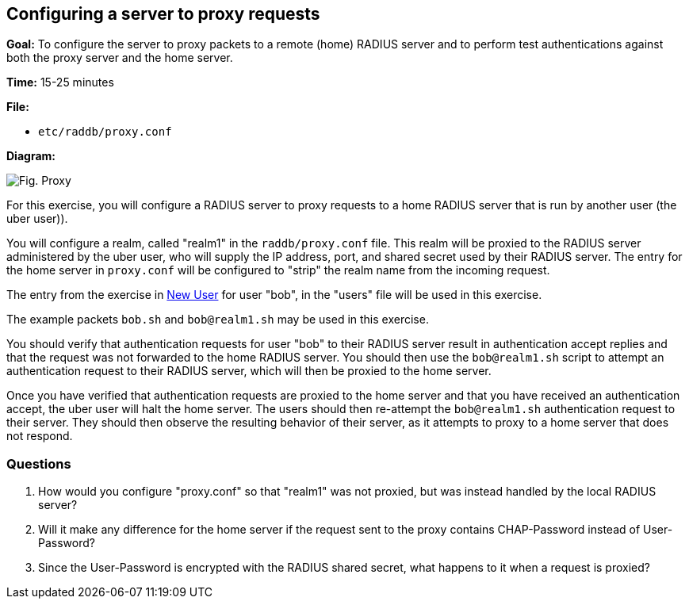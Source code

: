 [[proxy]]
Configuring a server to proxy requests
--------------------------------------

*Goal:* To configure the server to proxy packets to a remote (home)
RADIUS server and to perform test authentications against both the
proxy server and the home server.

*Time:* 15-25 minutes

*File:*

- `etc/raddb/proxy.conf`

*Diagram:*

image::access-request-proxy.svg[Fig. Proxy]

For this exercise, you will configure a RADIUS server to proxy
requests to a home RADIUS server that is run by another user
(the uber user)).

You will configure a realm, called "realm1" in the
`raddb/proxy.conf` file. This realm will be proxied to the RADIUS server
administered by the uber user, who will supply the IP address, port,
and shared secret used by their RADIUS server. The entry for the home
server in `proxy.conf` will be configured to "strip" the realm name
from the incoming request.

The entry from the exercise in
xref:new_user.adoc[New User] for user "bob", in the
"users" file will be used in this exercise.

The example packets `bob.sh` and `bob@realm1.sh` may be used in this
exercise.

You should verify that authentication requests for user "bob"
to their RADIUS server result in authentication accept replies and that
the request was not forwarded to the home RADIUS server. You
should then use the `bob@realm1.sh` script to attempt an authentication
request to their RADIUS server, which will then be proxied to the home
server.

Once you have verified that authentication requests are proxied
to the home server and that you have received an authentication accept, the
uber user will halt the home server. The users should then
re-attempt the `bob@realm1.sh` authentication request to their server.
They should then observe the resulting behavior of their server, as it
attempts to proxy to a home server that does not respond.

[[proxy-questions]]
Questions
~~~~~~~~~

1.  How would you configure "proxy.conf" so that "realm1" was not
proxied, but was instead handled by the local RADIUS server?
2.  Will it make any difference for the home server if the request sent
to the proxy contains CHAP-Password instead of User-Password?
3.  Since the User-Password is encrypted with the RADIUS shared secret,
what happens to it when a request is proxied?

// Copyright (C) 2019 Network RADIUS SAS.  Licenced under CC-by-NC 4.0.
// Development of this documentation was sponsored by Network RADIUS SAS.
